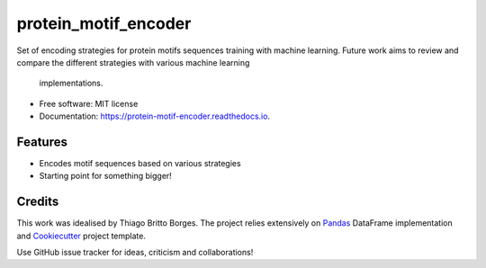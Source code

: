 =====================
protein_motif_encoder
=====================


.. image:: https://img.shields.io/pypi/v/protein_motif_encoder.svg
        :target: https://pypi.python.org/pypi/protein_motif_encoder

.. image:: https://img.shields.io/travis/tbrittoborges/protein_motif_encoder.svg
        :target: https://travis-ci.org/tbrittoborges/protein_motif_encoder

.. image:: https://readthedocs.org/projects/protein-motif-encoder/badge/?version=latest
        :target: https://protein-motif-encoder.readthedocs.io/en/latest/?badge=latest
        :alt: Documentation Status

.. image:: https://pyup.io/repos/github/tbrittoborges/protein_motif_encoder/shield.svg
     :target: https://pyup.io/repos/github/tbrittoborges/protein_motif_encoder/
     :alt: Updates

Set of encoding strategies for protein motifs sequences training with machine learning. Future
work aims to review and compare the different strategies with various machine learning
    implementations.

* Free software: MIT license
* Documentation: https://protein-motif-encoder.readthedocs.io.


Features
--------

* Encodes motif sequences based on various strategies
* Starting point for something bigger!

Credits
-------

This work was idealised by Thiago Britto Borges. The project relies extensively on `Pandas`_
DataFrame implementation and Cookiecutter_ project template.

Use GitHub issue tracker for ideas, criticism and collaborations!

.. _Cookiecutter: https://github.com/audreyr/cookiecutter
.. _Pandas: http://pandas.pydata.org/

